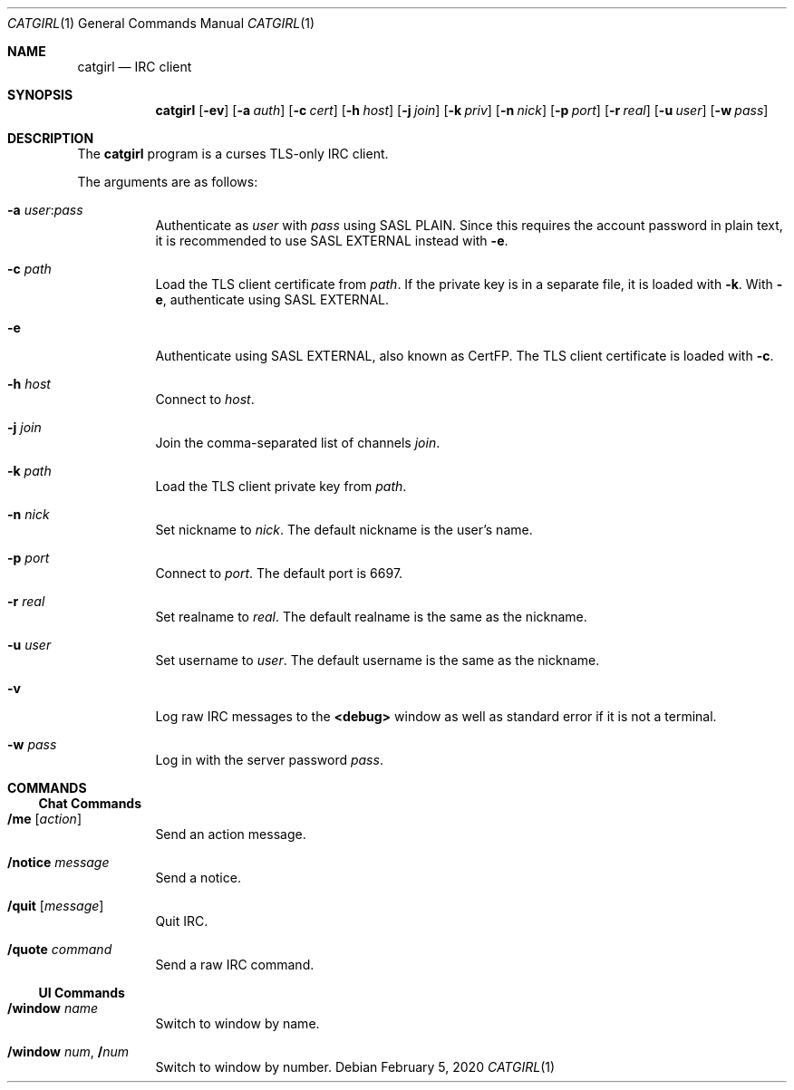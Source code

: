 .Dd February  5, 2020
.Dt CATGIRL 1
.Os
.
.Sh NAME
.Nm catgirl
.Nd IRC client
.
.Sh SYNOPSIS
.Nm
.Op Fl ev
.Op Fl a Ar auth
.Op Fl c Ar cert
.Op Fl h Ar host
.Op Fl j Ar join
.Op Fl k Ar priv
.Op Fl n Ar nick
.Op Fl p Ar port
.Op Fl r Ar real
.Op Fl u Ar user
.Op Fl w Ar pass
.
.Sh DESCRIPTION
The
.Nm
program is a curses
TLS-only IRC client.
.
.Pp
The arguments are as follows:
.Bl -tag -width Ds
.It Fl a Ar user Ns : Ns Ar pass
Authenticate as
.Ar user
with
.Ar pass
using SASL PLAIN.
Since this requires the account password
in plain text,
it is recommended to use SASL EXTERNAL instead with
.Fl e .
.
.It Fl c Ar path
Load the TLS client certificate from
.Ar path .
If the private key is in a separate file,
it is loaded with
.Fl k .
With
.Fl e ,
authenticate using SASL EXTERNAL.
.
.It Fl e
Authenticate using SASL EXTERNAL,
also known as CertFP.
The TLS client certificate is loaded with
.Fl c .
.
.It Fl h Ar host
Connect to
.Ar host .
.
.It Fl j Ar join
Join the comma-separated list of channels
.Ar join .
.
.It Fl k Ar path
Load the TLS client private key from
.Ar path .
.
.It Fl n Ar nick
Set nickname to
.Ar nick .
The default nickname is the user's name.
.
.It Fl p Ar port
Connect to
.Ar port .
The default port is 6697.
.
.It Fl r Ar real
Set realname to
.Ar real .
The default realname is the same as the nickname.
.
.It Fl u Ar user
Set username to
.Ar user .
The default username is the same as the nickname.
.
.It Fl v
Log raw IRC messages to the
.Sy <debug>
window
as well as standard error
if it is not a terminal.
.
.It Fl w Ar pass
Log in with the server password
.Ar pass .
.El
.
.Sh COMMANDS
.Ss Chat Commands
.Bl -tag -width Ds
.It Ic /me Op Ar action
Send an action message.
.It Ic /notice Ar message
Send a notice.
.It Ic /quit Op Ar message
Quit IRC.
.It Ic /quote Ar command
Send a raw IRC command.
.El
.
.Ss UI Commands
.Bl -tag -width Ds
.It Ic /window Ar name
Switch to window by name.
.It Ic /window Ar num , Ic / Ns Ar num
Switch to window by number.
.El
